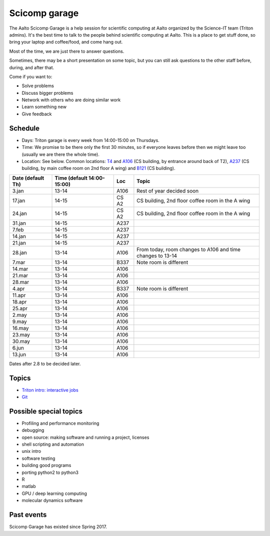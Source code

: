==============
Scicomp garage
==============

The Aalto Scicomp Garage is a help session for scientific computing at
Aalto organized by the Science-IT team (Triton admins).  It's the best
time to talk to the people behind scientific computing at Aalto.  This
is a place to get stuff done, so bring your laptop and coffee/food,
and come hang out.

Most of the time, we are just there to answer questions.

Sometimes, there may be a short presentation on some topic, but you
can still ask questions to the other staff before, during, and after
that.

Come if you want to:

-  Solve problems
-  Discuss bigger problems
-  Network with others who are doing similar work
-  Learn something new
-  Give feedback

Schedule
========

-  Days: Triton garage is every week from 14:00-15:00 on Thursdays.
-  Time: We promise to be there only the first 30 minutes, so if
   everyone leaves before then we might leave too (usually we are
   there the whole time).
-  Location: See below.  Common locations:  T4_ and A106_ (CS
   building, by entrance around back of T2), A237_ (CS building, by
   main coffee room on 2nd floor A wing) and B121_ (CS building).

.. _U121a: http://usefulaaltomap.fi/#!/select/main-U121a
.. _U121b: http://usefulaaltomap.fi/#!/select/main-U121b
.. _T4:    http://usefulaaltomap.fi/#!/select/cs-A238
.. _A106:  http://usefulaaltomap.fi/#!/select/r030-awing
.. _A237:  http://usefulaaltomap.fi/#!/select/r030-awing
.. _B121:  http://usefulaaltomap.fi/#!/select/r030-bwing
.. _F254:  http://usefulaaltomap.fi/#!/select/F-F254

.. csv-table::
   :header-rows: 1
   :delim: |

   Date (default Th)  | Time (default 14:00-15:00)  | Loc   | Topic
    3.jan  | 13-14   | A106  | Rest of year decided soon
   17.jan  | 14-15   | CS A2 | CS building, 2nd floor coffee room in the A wing
   24.jan  | 14-15   | CS A2 | CS building, 2nd floor coffee room in the A wing
   31.jan  | 14-15   | A237  |
    7.feb  | 14-15   | A237  |
   14.jan  | 14-15   | A237  |
   21.jan  | 14-15   | A237  |
   28.jan  | 13-14   | A106  | From today, room changes to A106 and time changes to 13-14
    7.mar  | 13-14   | B337  | Note room is different
   14.mar  | 13-14   | A106  |
   21.mar  | 13-14   | A106  |
   28.mar  | 13-14   | A106  |
    4.apr  | 13-14   | B337  | Note room is different
   11.apr  | 13-14   | A106  |
   18.apr  | 13-14   | A106  |
   25.apr  | 13-14   | A106  |
    2.may  | 13-14   | A106  |
    9.may  | 13-14   | A106  |
   16.may  | 13-14   | A106  |
   23.may  | 13-14   | A106  |
   30.may  | 13-14   | A106  |
    6.jun  | 13-14   | A106  |
   13.jun  | 13-14   | A106  |

Dates after 2.8 to be decided later.

Topics
======
* `Triton intro: interactive jobs <../triton/tut/interactive>`_
* `Git <http://rkd.zgib.net/scicomp/scip2015/git.html>`_


Possible special topics
=======================

-  Profiling and performance monitoring
-  debugging
-  open source: making software and running a project, licenses
-  shell scripting and automation
-  unix intro
-  software testing
-  building good programs
-  porting python2 to python3
-  R
-  matlab
-  GPU / deep learning computing
-  molecular dynamics software

Past events
===========

Scicomp Garage has existed since Spring 2017.

